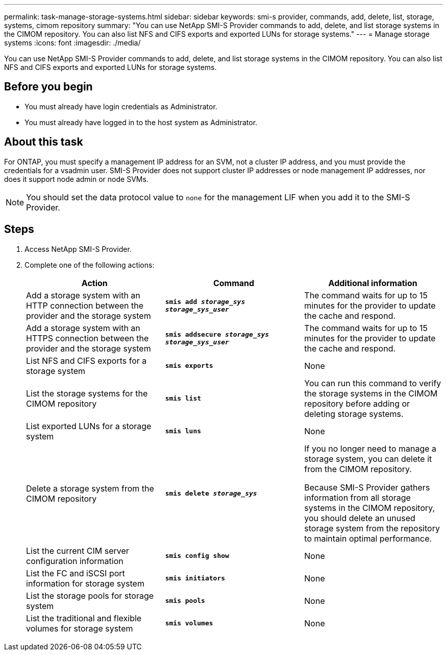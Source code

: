 ---
permalink: task-manage-storage-systems.html
sidebar: sidebar
keywords: smi-s provider, commands, add, delete, list, storage, systems, cimom repository
summary: "You can use NetApp SMI-S Provider commands to add, delete, and list storage systems in the CIMOM repository. You can also list NFS and CIFS exports and exported LUNs for storage systems."
---
= Manage storage systems
:icons: font
:imagesdir: ./media/

[.lead]
You can use NetApp SMI-S Provider commands to add, delete, and list storage systems in the CIMOM repository. You can also list NFS and CIFS exports and exported LUNs for storage systems.

== Before you begin

* You must already have login credentials as Administrator.
* You must already have logged in to the host system as Administrator.

== About this task

For ONTAP, you must specify a management IP address for an SVM, not a cluster IP address, and you must provide the credentials for a vsadmin user. SMI-S Provider does not support cluster IP addresses or node management IP addresses, nor does it support node admin or node SVMs.

[NOTE]
====
You should set the data protocol value to `none` for the management LIF when you add it to the SMI-S Provider.
====

== Steps

. Access NetApp SMI-S Provider.
. Complete one of the following actions:
+
[cols="3*",options="header"]
|===
| Action| Command| Additional information
a|
Add a storage system with an HTTP connection between the provider and the storage system
a|
`*smis add _storage_sys storage_sys_user_*`
a|
The command waits for up to 15 minutes for the provider to update the cache and respond.
a|
Add a storage system with an HTTPS connection between the provider and the storage system
a|
`*smis addsecure _storage_sys storage_sys_user_*`
a|
The command waits for up to 15 minutes for the provider to update the cache and respond.
a|
List NFS and CIFS exports for a storage system
a|
`*smis exports*`
a|
None
a|
List the storage systems for the CIMOM repository
a|
`*smis list*`
a|
You can run this command to verify the storage systems in the CIMOM repository before adding or deleting storage systems.
a|
List exported LUNs for a storage system
a|
`*smis luns*`
a|
None
a|
Delete a storage system from the CIMOM repository
a|
`*smis delete _storage_sys_*`
a|
If you no longer need to manage a storage system, you can delete it from the CIMOM repository.

Because SMI-S Provider gathers information from all storage systems in the CIMOM repository, you should delete an unused storage system from the repository to maintain optimal performance.
a|
List the current CIM server configuration information
a|
`*smis config show*`
a|
None
a|
List the FC and iSCSI port information for storage system
a|
`*smis initiators*`
a|
None
a|
List the storage pools for storage system
a|
`*smis pools*`
a|
None
a|
List the traditional and flexible volumes for storage system
a|
`*smis volumes*`
a|
None
|===
